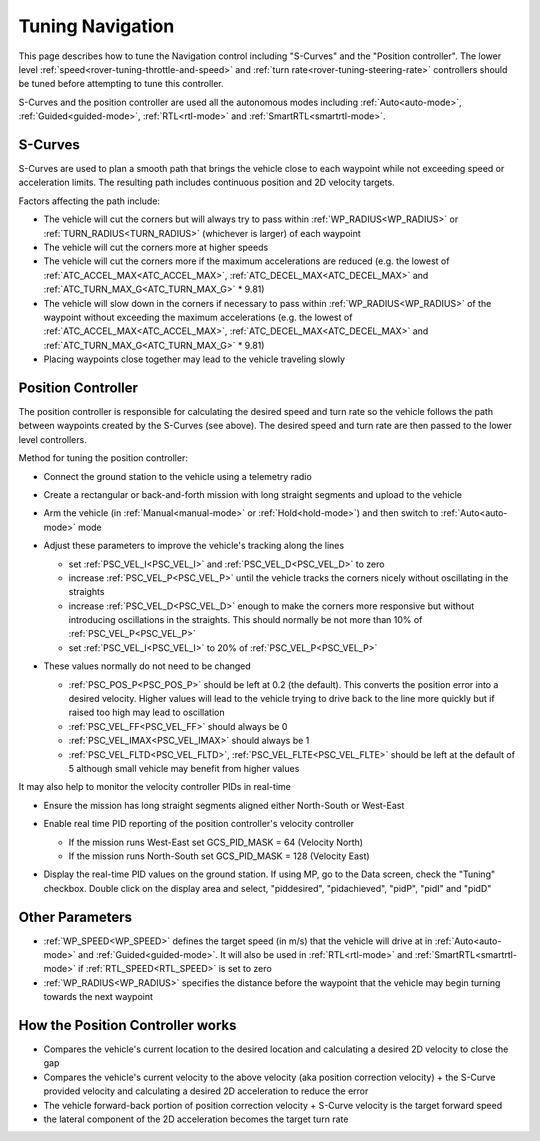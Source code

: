 .. _rover-tuning-navigation:

=================
Tuning Navigation
=================

This page describes how to tune the Navigation control including "S-Curves" and the "Position controller".  The lower level :ref:`speed<rover-tuning-throttle-and-speed>` and :ref:`turn rate<rover-tuning-steering-rate>` controllers should be tuned before attempting to tune this controller.

.. image:: ../images/rover-tuning-navigation1.png
    :target: ../_images/rover-tuning-navigation1.png

S-Curves and the position controller are used all the autonomous modes including :ref:`Auto<auto-mode>`, :ref:`Guided<guided-mode>`, :ref:`RTL<rtl-mode>` and :ref:`SmartRTL<smartrtl-mode>`.

S-Curves
--------

S-Curves are used to plan a smooth path that brings the vehicle close to each waypoint while not exceeding speed or acceleration limits.  The resulting path includes continuous position and 2D velocity targets.

Factors affecting the path include:

- The vehicle will cut the corners but will always try to pass within :ref:`WP_RADIUS<WP_RADIUS>` or :ref:`TURN_RADIUS<TURN_RADIUS>` (whichever is larger) of each waypoint
- The vehicle will cut the corners more at higher speeds
- The vehicle will cut the corners more if the maximum accelerations are reduced (e.g. the lowest of :ref:`ATC_ACCEL_MAX<ATC_ACCEL_MAX>`, :ref:`ATC_DECEL_MAX<ATC_DECEL_MAX>` and :ref:`ATC_TURN_MAX_G<ATC_TURN_MAX_G>` * 9.81)
- The vehicle will slow down in the corners if necessary to pass within :ref:`WP_RADIUS<WP_RADIUS>` of the waypoint without exceeding the maximum accelerations (e.g. the lowest of :ref:`ATC_ACCEL_MAX<ATC_ACCEL_MAX>`, :ref:`ATC_DECEL_MAX<ATC_DECEL_MAX>` and :ref:`ATC_TURN_MAX_G<ATC_TURN_MAX_G>` * 9.81)
- Placing waypoints close together may lead to the vehicle traveling slowly

Position Controller
-------------------

The position controller is responsible for calculating the desired speed and turn rate so the vehicle follows the path between waypoints created by the S-Curves (see above).  The desired speed and turn rate are then passed to the lower level controllers.

Method for tuning the position controller:

- Connect the ground station to the vehicle using a telemetry radio
- Create a rectangular or back-and-forth mission with long straight segments and upload to the vehicle

  .. image:: ../images/rover-tuning-navigation-mission.png
      :target: ../_images/rover-tuning-navigation-mission.png

- Arm the vehicle (in :ref:`Manual<manual-mode>` or :ref:`Hold<hold-mode>`) and then switch to :ref:`Auto<auto-mode>` mode
- Adjust these parameters to improve the vehicle's tracking along the lines

  - set :ref:`PSC_VEL_I<PSC_VEL_I>` and :ref:`PSC_VEL_D<PSC_VEL_D>` to zero
  - increase :ref:`PSC_VEL_P<PSC_VEL_P>` until the vehicle tracks the corners nicely without oscillating in the straights
  - increase :ref:`PSC_VEL_D<PSC_VEL_D>` enough to make the corners more responsive but without introducing oscillations in the straights.  This should normally be not more than 10% of :ref:`PSC_VEL_P<PSC_VEL_P>`
  - set :ref:`PSC_VEL_I<PSC_VEL_I>` to 20% of :ref:`PSC_VEL_P<PSC_VEL_P>`

- These values normally do not need to be changed

  - :ref:`PSC_POS_P<PSC_POS_P>` should be left at 0.2 (the default).  This converts the position error into a desired velocity.  Higher values will lead to the vehicle trying to drive back to the line more quickly but if raised too high may lead to oscillation
  - :ref:`PSC_VEL_FF<PSC_VEL_FF>` should always be 0
  - :ref:`PSC_VEL_IMAX<PSC_VEL_IMAX>` should always be 1
  - :ref:`PSC_VEL_FLTD<PSC_VEL_FLTD>`, :ref:`PSC_VEL_FLTE<PSC_VEL_FLTE>` should be left at the default of 5 although small vehicle may benefit from higher values

It may also help to monitor the velocity controller PIDs in real-time

- Ensure the mission has long straight segments aligned either North-South or West-East

  .. image:: ../images/rover-tuning-navigation-mission-northsouth.png
      :target: ../_images/rover-tuning-navigation-mission-northsouth.png

- Enable real time PID reporting of the position controller's velocity controller

  - If the mission runs West-East set GCS_PID_MASK = 64 (Velocity North)
  - If the mission runs North-South set GCS_PID_MASK = 128 (Velocity East)

- Display the real-time PID values on the ground station.  If using MP, go to the Data screen, check the "Tuning" checkbox.  Double click on the display area and select, "piddesired", "pidachieved", "pidP", "pidI" and "pidD"

  .. image:: ../images/rover-tuning-navigation-realtime.png
      :target: ../_images/rover-tuning-navigation-realtime.png

Other Parameters
----------------

- :ref:`WP_SPEED<WP_SPEED>` defines the target speed (in m/s) that the vehicle will drive at in :ref:`Auto<auto-mode>` and :ref:`Guided<guided-mode>`.  It will also be used in :ref:`RTL<rtl-mode>` and :ref:`SmartRTL<smartrtl-mode>` if :ref:`RTL_SPEED<RTL_SPEED>` is set to zero
- :ref:`WP_RADIUS<WP_RADIUS>` specifies the distance before the waypoint that the vehicle may begin turning towards the next waypoint

How the Position Controller works
---------------------------------

- Compares the vehicle's current location to the desired location and calculating a desired 2D velocity to close the gap
- Compares the vehicle's current velocity to the above velocity (aka position correction velocity) + the S-Curve provided velocity and calculating a desired 2D acceleration to reduce the error
- The vehicle forward-back portion of position correction velocity + S-Curve velocity is the target forward speed
- the lateral component of the 2D acceleration becomes the target turn rate
